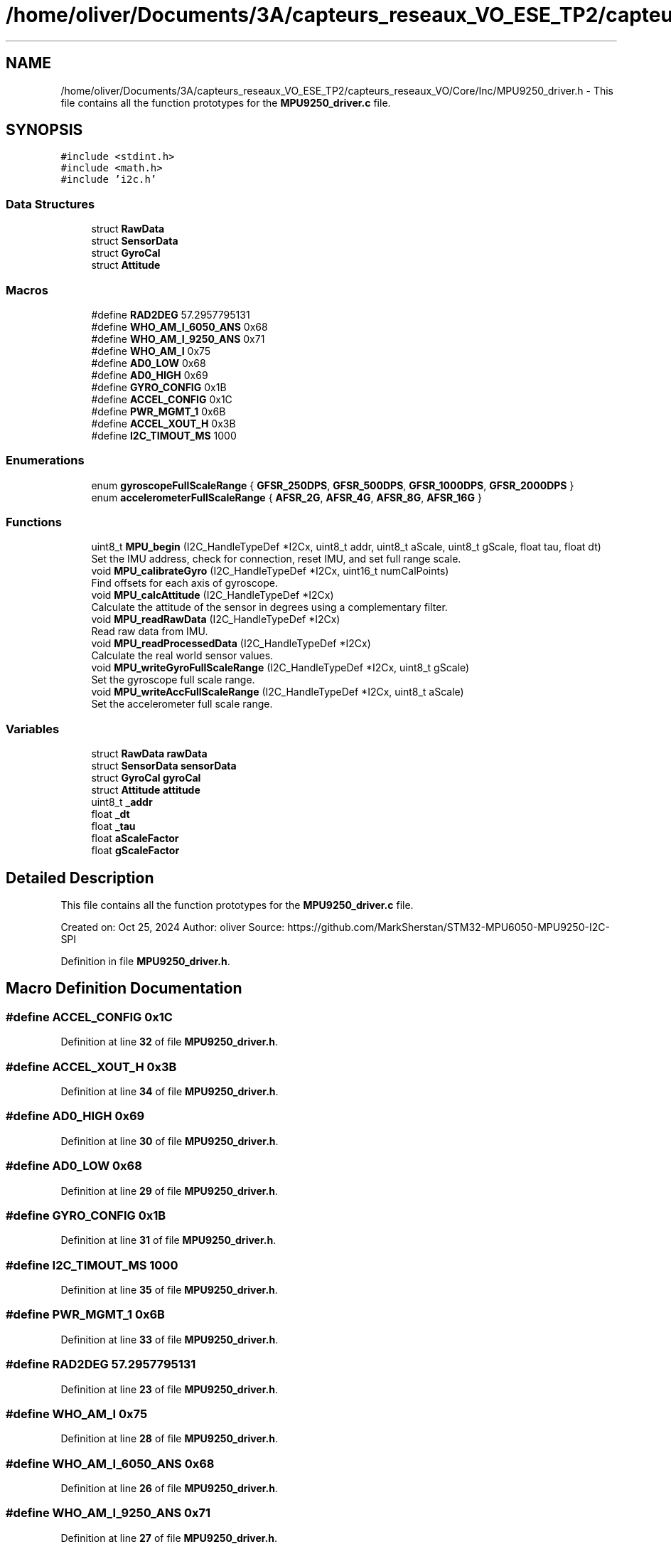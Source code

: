 .TH "/home/oliver/Documents/3A/capteurs_reseaux_VO_ESE_TP2/capteurs_reseaux_VO/Core/Inc/MPU9250_driver.h" 3 "Bus et Réseaux - VO" \" -*- nroff -*-
.ad l
.nh
.SH NAME
/home/oliver/Documents/3A/capteurs_reseaux_VO_ESE_TP2/capteurs_reseaux_VO/Core/Inc/MPU9250_driver.h \- This file contains all the function prototypes for the \fBMPU9250_driver\&.c\fP file\&.  

.SH SYNOPSIS
.br
.PP
\fC#include <stdint\&.h>\fP
.br
\fC#include <math\&.h>\fP
.br
\fC#include 'i2c\&.h'\fP
.br

.SS "Data Structures"

.in +1c
.ti -1c
.RI "struct \fBRawData\fP"
.br
.ti -1c
.RI "struct \fBSensorData\fP"
.br
.ti -1c
.RI "struct \fBGyroCal\fP"
.br
.ti -1c
.RI "struct \fBAttitude\fP"
.br
.in -1c
.SS "Macros"

.in +1c
.ti -1c
.RI "#define \fBRAD2DEG\fP   57\&.2957795131"
.br
.ti -1c
.RI "#define \fBWHO_AM_I_6050_ANS\fP   0x68"
.br
.ti -1c
.RI "#define \fBWHO_AM_I_9250_ANS\fP   0x71"
.br
.ti -1c
.RI "#define \fBWHO_AM_I\fP   0x75"
.br
.ti -1c
.RI "#define \fBAD0_LOW\fP   0x68"
.br
.ti -1c
.RI "#define \fBAD0_HIGH\fP   0x69"
.br
.ti -1c
.RI "#define \fBGYRO_CONFIG\fP   0x1B"
.br
.ti -1c
.RI "#define \fBACCEL_CONFIG\fP   0x1C"
.br
.ti -1c
.RI "#define \fBPWR_MGMT_1\fP   0x6B"
.br
.ti -1c
.RI "#define \fBACCEL_XOUT_H\fP   0x3B"
.br
.ti -1c
.RI "#define \fBI2C_TIMOUT_MS\fP   1000"
.br
.in -1c
.SS "Enumerations"

.in +1c
.ti -1c
.RI "enum \fBgyroscopeFullScaleRange\fP { \fBGFSR_250DPS\fP, \fBGFSR_500DPS\fP, \fBGFSR_1000DPS\fP, \fBGFSR_2000DPS\fP }"
.br
.ti -1c
.RI "enum \fBaccelerometerFullScaleRange\fP { \fBAFSR_2G\fP, \fBAFSR_4G\fP, \fBAFSR_8G\fP, \fBAFSR_16G\fP }"
.br
.in -1c
.SS "Functions"

.in +1c
.ti -1c
.RI "uint8_t \fBMPU_begin\fP (I2C_HandleTypeDef *I2Cx, uint8_t addr, uint8_t aScale, uint8_t gScale, float tau, float dt)"
.br
.RI "Set the IMU address, check for connection, reset IMU, and set full range scale\&. "
.ti -1c
.RI "void \fBMPU_calibrateGyro\fP (I2C_HandleTypeDef *I2Cx, uint16_t numCalPoints)"
.br
.RI "Find offsets for each axis of gyroscope\&. "
.ti -1c
.RI "void \fBMPU_calcAttitude\fP (I2C_HandleTypeDef *I2Cx)"
.br
.RI "Calculate the attitude of the sensor in degrees using a complementary filter\&. "
.ti -1c
.RI "void \fBMPU_readRawData\fP (I2C_HandleTypeDef *I2Cx)"
.br
.RI "Read raw data from IMU\&. "
.ti -1c
.RI "void \fBMPU_readProcessedData\fP (I2C_HandleTypeDef *I2Cx)"
.br
.RI "Calculate the real world sensor values\&. "
.ti -1c
.RI "void \fBMPU_writeGyroFullScaleRange\fP (I2C_HandleTypeDef *I2Cx, uint8_t gScale)"
.br
.RI "Set the gyroscope full scale range\&. "
.ti -1c
.RI "void \fBMPU_writeAccFullScaleRange\fP (I2C_HandleTypeDef *I2Cx, uint8_t aScale)"
.br
.RI "Set the accelerometer full scale range\&. "
.in -1c
.SS "Variables"

.in +1c
.ti -1c
.RI "struct \fBRawData\fP \fBrawData\fP"
.br
.ti -1c
.RI "struct \fBSensorData\fP \fBsensorData\fP"
.br
.ti -1c
.RI "struct \fBGyroCal\fP \fBgyroCal\fP"
.br
.ti -1c
.RI "struct \fBAttitude\fP \fBattitude\fP"
.br
.ti -1c
.RI "uint8_t \fB_addr\fP"
.br
.ti -1c
.RI "float \fB_dt\fP"
.br
.ti -1c
.RI "float \fB_tau\fP"
.br
.ti -1c
.RI "float \fBaScaleFactor\fP"
.br
.ti -1c
.RI "float \fBgScaleFactor\fP"
.br
.in -1c
.SH "Detailed Description"
.PP 
This file contains all the function prototypes for the \fBMPU9250_driver\&.c\fP file\&. 

Created on: Oct 25, 2024 Author: oliver Source: https://github.com/MarkSherstan/STM32-MPU6050-MPU9250-I2C-SPI 
.PP
Definition in file \fBMPU9250_driver\&.h\fP\&.
.SH "Macro Definition Documentation"
.PP 
.SS "#define ACCEL_CONFIG   0x1C"

.PP
Definition at line \fB32\fP of file \fBMPU9250_driver\&.h\fP\&.
.SS "#define ACCEL_XOUT_H   0x3B"

.PP
Definition at line \fB34\fP of file \fBMPU9250_driver\&.h\fP\&.
.SS "#define AD0_HIGH   0x69"

.PP
Definition at line \fB30\fP of file \fBMPU9250_driver\&.h\fP\&.
.SS "#define AD0_LOW   0x68"

.PP
Definition at line \fB29\fP of file \fBMPU9250_driver\&.h\fP\&.
.SS "#define GYRO_CONFIG   0x1B"

.PP
Definition at line \fB31\fP of file \fBMPU9250_driver\&.h\fP\&.
.SS "#define I2C_TIMOUT_MS   1000"

.PP
Definition at line \fB35\fP of file \fBMPU9250_driver\&.h\fP\&.
.SS "#define PWR_MGMT_1   0x6B"

.PP
Definition at line \fB33\fP of file \fBMPU9250_driver\&.h\fP\&.
.SS "#define RAD2DEG   57\&.2957795131"

.PP
Definition at line \fB23\fP of file \fBMPU9250_driver\&.h\fP\&.
.SS "#define WHO_AM_I   0x75"

.PP
Definition at line \fB28\fP of file \fBMPU9250_driver\&.h\fP\&.
.SS "#define WHO_AM_I_6050_ANS   0x68"

.PP
Definition at line \fB26\fP of file \fBMPU9250_driver\&.h\fP\&.
.SS "#define WHO_AM_I_9250_ANS   0x71"

.PP
Definition at line \fB27\fP of file \fBMPU9250_driver\&.h\fP\&.
.SH "Enumeration Type Documentation"
.PP 
.SS "enum accelerometerFullScaleRange"

.PP
Definition at line \fB46\fP of file \fBMPU9250_driver\&.h\fP\&.
.SS "enum gyroscopeFullScaleRange"

.PP
Definition at line \fB38\fP of file \fBMPU9250_driver\&.h\fP\&.
.SH "Function Documentation"
.PP 
.SS "uint8_t MPU_begin (I2C_HandleTypeDef * I2Cx, uint8_t addr, uint8_t aScale, uint8_t gScale, float tau, float dt)"

.PP
Set the IMU address, check for connection, reset IMU, and set full range scale\&. 
.PP
\fBParameters\fP
.RS 4
\fII2Cx\fP Pointer to I2C structure config\&. 
.br
\fIaddr\fP Hex address based on AD0 pin - 0x68 low or 0x69 high\&. 
.br
\fIaScale\fP Set accelerometer full scale range: 0 for ±2g, 1 for ±4g, 2 for ±8g, and 3 for ±16g\&. 
.br
\fIgScale\fP Set gyroscope full scale range: 0 for ±250°/s, 1 for ±500°/s, 2 for ±1000°/s, and 3 for ±2000°/s\&. 
.br
\fItau\fP Set tau value for the complementary filter (typically 0\&.98)\&. 
.br
\fIdt\fP Set sampling rate in seconds determined by the timer interrupt\&. 
.RE
.PP

.PP
Definition at line \fB23\fP of file \fBMPU9250_driver\&.c\fP\&.
.SS "void MPU_calcAttitude (I2C_HandleTypeDef * I2Cx)"

.PP
Calculate the attitude of the sensor in degrees using a complementary filter\&. 
.PP
\fBParameters\fP
.RS 4
\fII2Cx\fP Pointer to I2C structure config\&. 
.RE
.PP

.PP
Definition at line \fB211\fP of file \fBMPU9250_driver\&.c\fP\&.
.SS "void MPU_calibrateGyro (I2C_HandleTypeDef * I2Cx, uint16_t numCalPoints)"

.PP
Find offsets for each axis of gyroscope\&. 
.PP
\fBParameters\fP
.RS 4
\fII2Cx\fP Pointer to I2C structure config\&. 
.br
\fInumCalPoints\fP Number of data points to average\&. 
.RE
.PP

.PP
Definition at line \fB157\fP of file \fBMPU9250_driver\&.c\fP\&.
.SS "void MPU_readProcessedData (I2C_HandleTypeDef * I2Cx)"

.PP
Calculate the real world sensor values\&. 
.PP
\fBParameters\fP
.RS 4
\fII2Cx\fP Pointer to I2C structure config\&. 
.RE
.PP

.PP
Definition at line \fB188\fP of file \fBMPU9250_driver\&.c\fP\&.
.SS "void MPU_readRawData (I2C_HandleTypeDef * I2Cx)"

.PP
Read raw data from IMU\&. 
.PP
\fBParameters\fP
.RS 4
\fII2Cx\fP Pointer to I2C structure config\&. 
.RE
.PP

.PP
Definition at line \fB136\fP of file \fBMPU9250_driver\&.c\fP\&.
.SS "void MPU_writeAccFullScaleRange (I2C_HandleTypeDef * I2Cx, uint8_t aScale)"

.PP
Set the accelerometer full scale range\&. 
.PP
\fBParameters\fP
.RS 4
\fII2Cx\fP Pointer to I2C structure config\&. 
.br
\fIaScale\fP Set 0 for ±2g, 1 for ±4g, 2 for ±8g, and 3 for ±16g\&. 
.RE
.PP

.PP
Definition at line \fB59\fP of file \fBMPU9250_driver\&.c\fP\&.
.SS "void MPU_writeGyroFullScaleRange (I2C_HandleTypeDef * I2Cx, uint8_t gScale)"

.PP
Set the gyroscope full scale range\&. 
.PP
\fBParameters\fP
.RS 4
\fII2Cx\fP Pointer to I2C structure config\&. 
.br
\fIgScale\fP Set 0 for ±250°/s, 1 for ±500°/s, 2 for ±1000°/s, and 3 for ±2000°/s\&. 
.RE
.PP

.PP
Definition at line \fB98\fP of file \fBMPU9250_driver\&.c\fP\&.
.SH "Variable Documentation"
.PP 
.SS "float _tau"

.PP
Definition at line \fB77\fP of file \fBMPU9250_driver\&.h\fP\&.
.SS "float gScaleFactor"

.PP
Definition at line \fB78\fP of file \fBMPU9250_driver\&.h\fP\&.
.SH "Author"
.PP 
Generated automatically by Doxygen for Bus et Réseaux - VO from the source code\&.

